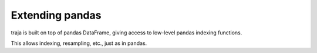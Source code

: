 Extending pandas
================

traja is built on top of pandas DataFrame, giving access to low-level pandas indexing functions.

This allows indexing, resampling, etc., just as in pandas.

